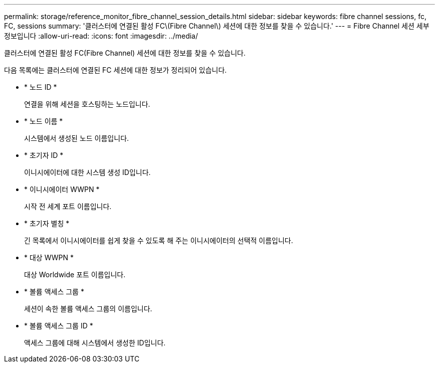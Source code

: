 ---
permalink: storage/reference_monitor_fibre_channel_session_details.html 
sidebar: sidebar 
keywords: fibre channel sessions, fc, FC, sessions 
summary: '클러스터에 연결된 활성 FC\(Fibre Channel\) 세션에 대한 정보를 찾을 수 있습니다.' 
---
= Fibre Channel 세션 세부 정보입니다
:allow-uri-read: 
:icons: font
:imagesdir: ../media/


[role="lead"]
클러스터에 연결된 활성 FC(Fibre Channel) 세션에 대한 정보를 찾을 수 있습니다.

다음 목록에는 클러스터에 연결된 FC 세션에 대한 정보가 정리되어 있습니다.

* * 노드 ID *
+
연결을 위해 세션을 호스팅하는 노드입니다.

* * 노드 이름 *
+
시스템에서 생성된 노드 이름입니다.

* * 초기자 ID *
+
이니시에이터에 대한 시스템 생성 ID입니다.

* * 이니시에이터 WWPN *
+
시작 전 세계 포트 이름입니다.

* * 초기자 별칭 *
+
긴 목록에서 이니시에이터를 쉽게 찾을 수 있도록 해 주는 이니시에이터의 선택적 이름입니다.

* * 대상 WWPN *
+
대상 Worldwide 포트 이름입니다.

* * 볼륨 액세스 그룹 *
+
세션이 속한 볼륨 액세스 그룹의 이름입니다.

* * 볼륨 액세스 그룹 ID *
+
액세스 그룹에 대해 시스템에서 생성한 ID입니다.


